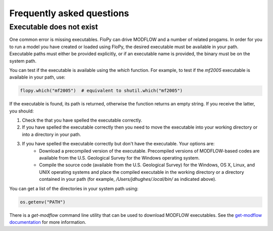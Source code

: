 Frequently asked questions
==========================

Executable does not exist
-------------------------

One common error is missing executables. FloPy can drive MODFLOW and a number of related progams. In order for you to run a model you have created or loaded using FloPy, the desired executable must be available in your path. Executable paths must either be provided explicitly, or if an executable name is provided, the binary must be on the system path.

You can test if the executable is available using the `which` function. For example, to test if the `mf2005` executable is available in your path, use:

.. code-block:: Python

    flopy.which("mf2005")  # equivalent to shutil.which("mf2005")

If the executable is found, its path is returned, otherwise the function returns an empty string. If you receive the latter, you should:

#. Check the that you have spelled the executable correctly.
#. If you have spelled the executable correctly then you need to move the executable into your working directory or into a directory in your path.
#. If you have spelled the executable correctly but don't have the executable. Your options are:
     * Download a precompiled version of the executable. Precompiled versions of MODFLOW-based codes are available from the U.S. Geological Survey for the Windows operating system. 
     * Compile the source code (available from the U.S. Geological Survey) for the Windows, OS X, Linux, and UNIX operating systems and place the compiled executable in the working directory or a directory contained in your path (for example, `/Users/jdhughes/.local/bin/` as indicated above).

You can get a list of the directories in your system path using:

.. code-block:: Python

    os.getenv("PATH")

There is a `get-modflow` command line utility that can be used to download MODFLOW executables. See the `get-modflow documentation <https://github.com/modflowpy/flopy/blob/develop/docs/get_modflow.md#using-the-get-modflow-command>`_ for more information.
